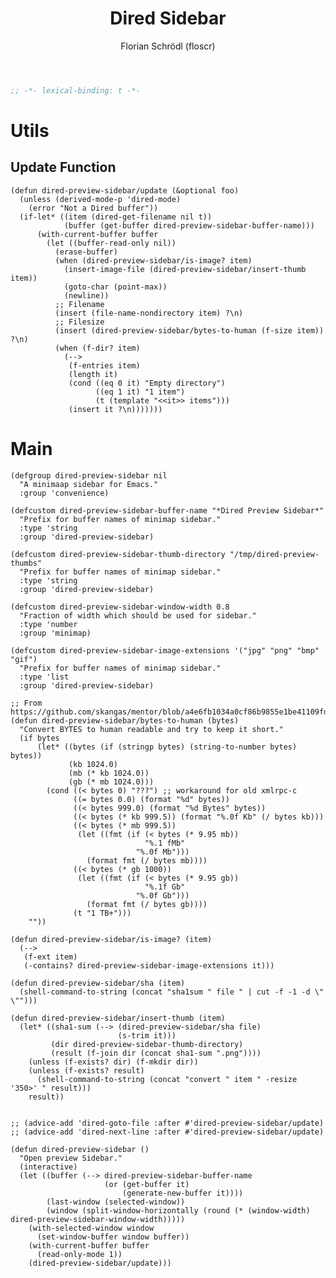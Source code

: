 #+TITLE: Dired Sidebar
#+AUTHOR: Florian Schrödl (floscr)
#+PROPERTY: header-args :tangle no
#+STARTUP: org-startup-folded: showall
#+BEGIN_SRC emacs-lisp
;; -*- lexical-binding: t -*-
#+END_SRC

* Utils

** Update Function

#+BEGIN_SRC elisp
(defun dired-preview-sidebar/update (&optional foo)
  (unless (derived-mode-p 'dired-mode)
    (error "Not a Dired buffer"))
  (if-let* ((item (dired-get-filename nil t))
            (buffer (get-buffer dired-preview-sidebar-buffer-name)))
      (with-current-buffer buffer
        (let ((buffer-read-only nil))
          (erase-buffer)
          (when (dired-preview-sidebar/is-image? item)
            (insert-image-file (dired-preview-sidebar/insert-thumb item))
            (goto-char (point-max))
            (newline))
          ;; Filename
          (insert (file-name-nondirectory item) ?\n)
          ;; Filesize
          (insert (dired-preview-sidebar/bytes-to-human (f-size item)) ?\n)
          (when (f-dir? item)
            (-->
             (f-entries item)
             (length it)
             (cond ((eq 0 it) "Empty directory")
                   ((eq 1 it) "1 item")
                   (t (template "<<it>> items")))
             (insert it ?\n)))))))
#+END_SRC


* Main
#+BEGIN_SRC elisp
(defgroup dired-preview-sidebar nil
  "A minimaap sidebar for Emacs."
  :group 'convenience)

(defcustom dired-preview-sidebar-buffer-name "*Dired Preview Sidebar*"
  "Prefix for buffer names of minimap sidebar."
  :type 'string
  :group 'dired-preview-sidebar)

(defcustom dired-preview-sidebar-thumb-directory "/tmp/dired-preview-thumbs"
  "Prefix for buffer names of minimap sidebar."
  :type 'string
  :group 'dired-preview-sidebar)

(defcustom dired-preview-sidebar-window-width 0.8
  "Fraction of width which should be used for sidebar."
  :type 'number
  :group 'minimap)

(defcustom dired-preview-sidebar-image-extensions '("jpg" "png" "bmp" "gif")
  "Prefix for buffer names of minimap sidebar."
  :type 'list
  :group 'dired-preview-sidebar)

;; From https://github.com/skangas/mentor/blob/a4e6fb1034a0cf86b9855e1be41109fdc2a02c4c/mentor.el#L1760
(defun dired-preview-sidebar/bytes-to-human (bytes)
  "Convert BYTES to human readable and try to keep it short."
  (if bytes
      (let* ((bytes (if (stringp bytes) (string-to-number bytes) bytes))
             (kb 1024.0)
             (mb (* kb 1024.0))
             (gb (* mb 1024.0)))
        (cond ((< bytes 0) "???") ;; workaround for old xmlrpc-c
              ((= bytes 0.0) (format "%d" bytes))
              ((< bytes 999.0) (format "%d Bytes" bytes))
              ((< bytes (* kb 999.5)) (format "%.0f Kb" (/ bytes kb)))
              ((< bytes (* mb 999.5))
               (let ((fmt (if (< bytes (* 9.95 mb))
                              "%.1 fMb"
                            "%.0f Mb")))
                 (format fmt (/ bytes mb))))
              ((< bytes (* gb 1000))
               (let ((fmt (if (< bytes (* 9.95 gb))
                              "%.1f Gb"
                            "%.0f Gb")))
                 (format fmt (/ bytes gb))))
              (t "1 TB+")))
    ""))

(defun dired-preview-sidebar/is-image? (item)
  (-->
   (f-ext item)
   (-contains? dired-preview-sidebar-image-extensions it)))

(defun dired-preview-sidebar/sha (item)
  (shell-command-to-string (concat "sha1sum " file " | cut -f -1 -d \" \"")))

(defun dired-preview-sidebar/insert-thumb (item)
  (let* ((sha1-sum (--> (dired-preview-sidebar/sha file)
                        (s-trim it)))
         (dir dired-preview-sidebar-thumb-directory)
         (result (f-join dir (concat sha1-sum ".png"))))
    (unless (f-exists? dir) (f-mkdir dir))
    (unless (f-exists? result)
      (shell-command-to-string (concat "convert " item " -resize '350>' " result)))
    result))


;; (advice-add 'dired-goto-file :after #'dired-preview-sidebar/update)
;; (advice-add 'dired-next-line :after #'dired-preview-sidebar/update)

(defun dired-preview-sidebar ()
  "Open preview Sidebar."
  (interactive)
  (let ((buffer (--> dired-preview-sidebar-buffer-name
                     (or (get-buffer it)
                         (generate-new-buffer it))))
        (last-window (selected-window))
        (window (split-window-horizontally (round (* (window-width) dired-preview-sidebar-window-width)))))
    (with-selected-window window
      (set-window-buffer window buffer))
    (with-current-buffer buffer
      (read-only-mode 1))
    (dired-preview-sidebar/update)))
#+END_SRC
